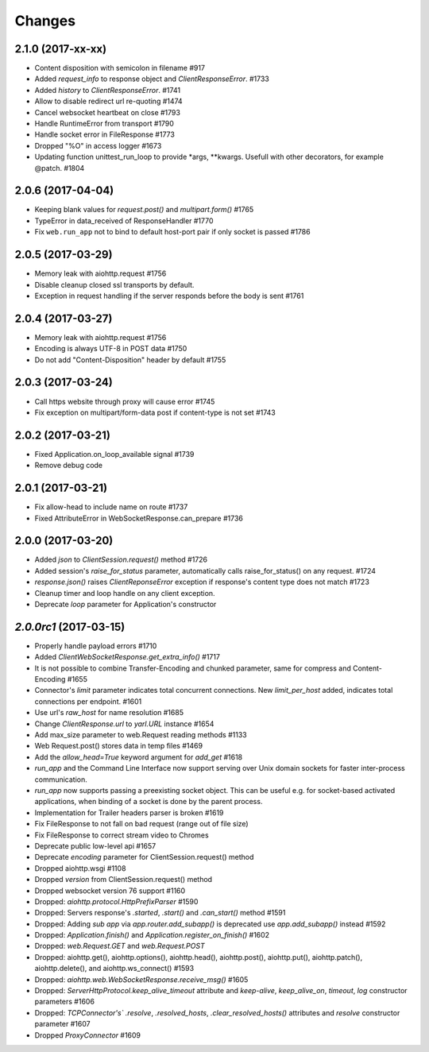 Changes
=======


2.1.0 (2017-xx-xx)
------------------

- Content disposition with semicolon in filename #917

- Added `request_info` to response object and `ClientResponseError`. #1733

- Added `history` to `ClientResponseError`. #1741

- Allow to disable redirect url re-quoting #1474

- Cancel websocket heartbeat on close #1793

- Handle RuntimeError from transport #1790

- Handle socket error in FileResponse #1773

- Dropped "%O" in access logger #1673

- Updating function unittest_run_loop to provide *args, **kwargs. Usefull with other decorators, for example @patch. #1804

2.0.6 (2017-04-04)
------------------

- Keeping blank values for `request.post()` and `multipart.form()` #1765

- TypeError in data_received of ResponseHandler #1770

- Fix ``web.run_app`` not to bind to default host-port pair if only socket is
  passed #1786


2.0.5 (2017-03-29)
------------------

- Memory leak with aiohttp.request #1756

- Disable cleanup closed ssl transports by default.

- Exception in request handling if the server responds before the body is sent #1761


2.0.4 (2017-03-27)
------------------

- Memory leak with aiohttp.request #1756

- Encoding is always UTF-8 in POST data #1750

- Do not add "Content-Disposition" header by default #1755


2.0.3 (2017-03-24)
------------------

- Call https website through proxy will cause error #1745

- Fix exception on multipart/form-data post if content-type is not set #1743


2.0.2 (2017-03-21)
------------------

- Fixed Application.on_loop_available signal #1739

- Remove debug code


2.0.1 (2017-03-21)
------------------

- Fix allow-head to include name on route #1737

- Fixed AttributeError in WebSocketResponse.can_prepare #1736


2.0.0 (2017-03-20)
------------------

- Added `json` to `ClientSession.request()` method #1726

- Added session's `raise_for_status` parameter, automatically calls raise_for_status() on any request. #1724

- `response.json()` raises `ClientReponseError` exception if response's
  content type does not match #1723

- Cleanup timer and loop handle on any client exception.

- Deprecate `loop` parameter for Application's constructor


`2.0.0rc1` (2017-03-15)
-----------------------

- Properly handle payload errors #1710

- Added `ClientWebSocketResponse.get_extra_info()` #1717

- It is not possible to combine Transfer-Encoding and chunked parameter,
  same for compress and Content-Encoding #1655

- Connector's `limit` parameter indicates total concurrent connections.
  New `limit_per_host` added, indicates total connections per endpoint. #1601

- Use url's `raw_host` for name resolution #1685

- Change `ClientResponse.url` to `yarl.URL` instance #1654

- Add max_size parameter to web.Request reading methods #1133

- Web Request.post() stores data in temp files #1469

- Add the `allow_head=True` keyword argument for `add_get` #1618

- `run_app` and the Command Line Interface now support serving over
  Unix domain sockets for faster inter-process communication.

- `run_app` now supports passing a preexisting socket object. This can be useful
  e.g. for socket-based activated applications, when binding of a socket is
  done by the parent process.

- Implementation for Trailer headers parser is broken #1619

- Fix FileResponse to not fall on bad request (range out of file size)

- Fix FileResponse to correct stream video to Chromes

- Deprecate public low-level api #1657

- Deprecate `encoding` parameter for ClientSession.request() method

- Dropped aiohttp.wsgi #1108

- Dropped `version` from ClientSession.request() method

- Dropped websocket version 76 support #1160

- Dropped: `aiohttp.protocol.HttpPrefixParser`  #1590

- Dropped: Servers response's `.started`, `.start()` and `.can_start()` method  #1591

- Dropped:  Adding `sub app` via `app.router.add_subapp()` is deprecated
  use `app.add_subapp()` instead #1592

- Dropped: `Application.finish()` and `Application.register_on_finish()`  #1602

- Dropped: `web.Request.GET` and `web.Request.POST`

- Dropped: aiohttp.get(), aiohttp.options(), aiohttp.head(),
  aiohttp.post(), aiohttp.put(), aiohttp.patch(), aiohttp.delete(), and
  aiohttp.ws_connect() #1593

- Dropped: `aiohttp.web.WebSocketResponse.receive_msg()` #1605

- Dropped: `ServerHttpProtocol.keep_alive_timeout` attribute and
  `keep-alive`, `keep_alive_on`, `timeout`, `log` constructor parameters #1606

- Dropped: `TCPConnector's`` `.resolve`, `.resolved_hosts`, `.clear_resolved_hosts()`
  attributes and `resolve` constructor  parameter #1607

- Dropped `ProxyConnector` #1609
